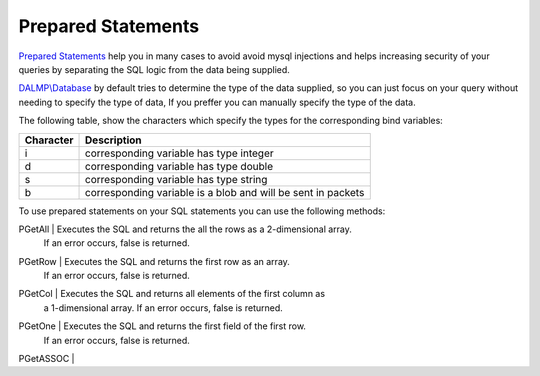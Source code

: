 Prepared Statements
===================

`Prepared Statements <http://en.wikipedia.org/wiki/Prepared_statement>`_ help
you in many cases to avoid avoid mysql injections and helps increasing security
of your queries by separating the SQL logic from the data being supplied.

`DALMP\\Database </en/latest/database.html>`_ by default tries to determine the type of the data supplied, so you can
just focus on your query without needing to specify the type of data, If you
preffer you can manually specify the type of the data.

The following table, show the characters which specify the types for the corresponding bind
variables:


+-----------+--------------------------------------------------------------+
| Character | Description                                                  |
+===========+==============================================================+
| i         | corresponding variable has type integer                      |
+-----------+--------------------------------------------------------------+
| d         | corresponding variable has type double                       |
+-----------+--------------------------------------------------------------+
| s         | corresponding variable has type string                       |
+-----------+--------------------------------------------------------------+
| b         | corresponding variable is a blob and will be sent in packets |
+-----------+--------------------------------------------------------------+

To use prepared statements on your SQL statements you can use the following
methods:

========= ===========
method    Description
========= ===========
PGetAll   | Executes the SQL and returns the all the rows as a 2-dimensional array.
          | If an error occurs, false is returned.
PGetRow   | Executes the SQL and returns the first row as an array.
          | If an error occurs, false is returned.
PGetCol   | Executes the SQL and returns all elements of the first column as
          | a 1-dimensional array. If an error occurs, false is returned.
PGetOne   | Executes the SQL and returns the first field of the first row.
          | If an error occurs, false is returned.
PGetASSOC |